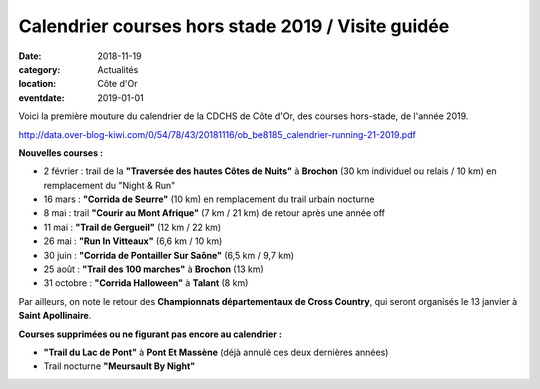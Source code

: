 Calendrier courses hors stade 2019 / Visite guidée
==================================================

:date: 2018-11-19
:category: Actualités
:location: Côte d'Or
:eventdate: 2019-01-01

Voici la première mouture du calendrier de la CDCHS de Côte d'Or, des courses hors-stade, de l'année 2019.

http://data.over-blog-kiwi.com/0/54/78/43/20181116/ob_be8185_calendrier-running-21-2019.pdf

**Nouvelles courses :**

- 2 février : trail de la **"Traversée des hautes Côtes de Nuits"** à **Brochon** (30 km individuel ou relais / 10 km) en remplacement du "Night & Run"
- 16 mars : **"Corrida de Seurre"** (10 km) en remplacement du trail urbain nocturne
- 8 mai : trail **"Courir au Mont Afrique"** (7 km / 21 km) de retour après une année off
- 11 mai : **"Trail de Gergueil"** (12 km / 22 km)
- 26 mai : **"Run In Vitteaux"** (6,6 km / 10 km)
- 30 juin : **"Corrida de Pontailler Sur Saône"** (6,5 km / 9,7 km)
- 25 août : **"Trail des 100 marches"** à **Brochon** (13 km)
- 31 octobre : **"Corrida Halloween"** à **Talant** (8 km)

Par ailleurs, on note le retour des **Championnats départementaux de Cross Country**, qui seront organisés le 13 janvier à **Saint Apollinaire**.

**Courses supprimées ou ne figurant pas encore au calendrier :**

- **"Trail du Lac de Pont"** à **Pont Et Massène** (déjà annulé ces deux dernières années)
- Trail nocturne **"Meursault By Night"**
